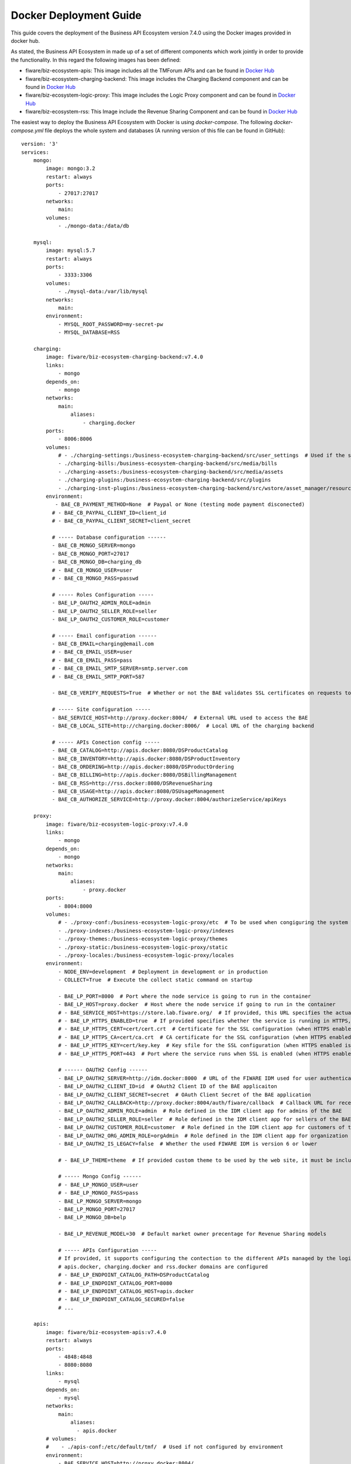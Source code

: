 =======================
Docker Deployment Guide
=======================

This guide covers the deployment of the Business API Ecosystem version 7.4.0 using the Docker images provided in docker hub.

As stated, the Business API Ecosystem in made up of a set of different components which work jointly in order to provide
the functionality. In this regard the following images has been defined:

* fiware/biz-ecosystem-apis: This image includes all the TMForum APIs and can be found in `Docker Hub <https://hub.docker.com/r/fiware/biz-ecosystem-apis/>`__
* fiware/biz-ecosystem-charging-backend: This image includes the Charging Backend component and can be found in `Docker Hub <https://hub.docker.com/r/fiware/biz-ecosystem-charging-backend/>`__
* fiware/biz-ecosystem-logic-proxy: This image includes the Logic Proxy component and can be found in `Docker Hub <https://hub.docker.com/r/fiware/biz-ecosystem-logic-proxy/>`__
* fiware/biz-ecosystem-rss: This Image include the Revenue Sharing Component and can be found in `Docker Hub <https://hub.docker.com/r/fiware/biz-ecosystem-rss/>`__

The easiest way to deploy the Business API Ecosystem with Docker is using *docker-compose*. The following *docker-compose.yml*
file deploys the whole system and databases (A running version of this file can be found in GitHub): ::

    version: '3'
    services:
        mongo:
            image: mongo:3.2
            restart: always
            ports:
                - 27017:27017
            networks:
                main:
            volumes:
                - ./mongo-data:/data/db

        mysql:
            image: mysql:5.7
            restart: always
            ports:
                - 3333:3306
            volumes:
                - ./mysql-data:/var/lib/mysql
            networks:
                main:
            environment:
                - MYSQL_ROOT_PASSWORD=my-secret-pw
                - MYSQL_DATABASE=RSS

        charging:
            image: fiware/biz-ecosystem-charging-backend:v7.4.0
            links:
                - mongo
            depends_on:
                - mongo
            networks:
                main:
                    aliases:
                        - charging.docker
            ports:
                - 8006:8006
            volumes:
                # - ./charging-settings:/business-ecosystem-charging-backend/src/user_settings  # Used if the settings files are provided through the volume 
                - ./charging-bills:/business-ecosystem-charging-backend/src/media/bills
                - ./charging-assets:/business-ecosystem-charging-backend/src/media/assets
                - ./charging-plugins:/business-ecosystem-charging-backend/src/plugins
                - ./charging-inst-plugins:/business-ecosystem-charging-backend/src/wstore/asset_manager/resource_plugins/plugins
            environment:
               - BAE_CB_PAYMENT_METHOD=None  # Paypal or None (testing mode payment disconected)
              # - BAE_CB_PAYPAL_CLIENT_ID=client_id
              # - BAE_CB_PAYPAL_CLIENT_SECRET=client_secret

              # ----- Database configuration ------
              - BAE_CB_MONGO_SERVER=mongo
              - BAE_CB_MONGO_PORT=27017
              - BAE_CB_MONGO_DB=charging_db
              # - BAE_CB_MONGO_USER=user
              # - BAE_CB_MONGO_PASS=passwd

              # ----- Roles Configuration -----
              - BAE_LP_OAUTH2_ADMIN_ROLE=admin
              - BAE_LP_OAUTH2_SELLER_ROLE=seller
              - BAE_LP_OAUTH2_CUSTOMER_ROLE=customer

              # ----- Email configuration ------
              - BAE_CB_EMAIL=charging@email.com
              # - BAE_CB_EMAIL_USER=user
              # - BAE_CB_EMAIL_PASS=pass
              # - BAE_CB_EMAIL_SMTP_SERVER=smtp.server.com
              # - BAE_CB_EMAIL_SMTP_PORT=587

              - BAE_CB_VERIFY_REQUESTS=True  # Whether or not the BAE validates SSL certificates on requests to external components 

              # ----- Site configuration -----
              - BAE_SERVICE_HOST=http://proxy.docker:8004/  # External URL used to access the BAE
              - BAE_CB_LOCAL_SITE=http://charging.docker:8006/  # Local URL of the charging backend

              # ----- APIs Conection config -----
              - BAE_CB_CATALOG=http://apis.docker:8080/DSProductCatalog
              - BAE_CB_INVENTORY=http://apis.docker:8080/DSProductInventory
              - BAE_CB_ORDERING=http://apis.docker:8080/DSProductOrdering
              - BAE_CB_BILLING=http://apis.docker:8080/DSBillingManagement
              - BAE_CB_RSS=http://rss.docker:8080/DSRevenueSharing
              - BAE_CB_USAGE=http://apis.docker:8080/DSUsageManagement
              - BAE_CB_AUTHORIZE_SERVICE=http://proxy.docker:8004/authorizeService/apiKeys

        proxy:
            image: fiware/biz-ecosystem-logic-proxy:v7.4.0
            links:
                - mongo
            depends_on:
                - mongo
            networks:
                main:
                    aliases:
                        - proxy.docker
            ports:
                - 8004:8000
            volumes:
                # - ./proxy-conf:/business-ecosystem-logic-proxy/etc  # To be used when congiguring the system with a config file provided in the volume
                - ./proxy-indexes:/business-ecosystem-logic-proxy/indexes
                - ./proxy-themes:/business-ecosystem-logic-proxy/themes
                - ./proxy-static:/business-ecosystem-logic-proxy/static
                - ./proxy-locales:/business-ecosystem-logic-proxy/locales
            environment:
                - NODE_ENV=development  # Deployment in development or in production
                - COLLECT=True  # Execute the collect static command on startup

                - BAE_LP_PORT=8000  # Port where the node service is going to run in the container
                - BAE_LP_HOST=proxy.docker  # Host where the node service if going to run in the container
                # - BAE_SERVICE_HOST=https://store.lab.fiware.org/  # If provided, this URL specifies the actual URL that is used to access the BAE, when the component is proxied (e.g Apache)
                # - BAE_LP_HTTPS_ENABLED=true  # If provided specifies whether the service is running in HTTPS, default: false
                # - BAE_LP_HTTPS_CERT=cert/cert.crt  # Certificate for the SSL configuration (when HTTPS enabled is true)
                # - BAE_LP_HTTPS_CA=cert/ca.crt  # CA certificate for the SSL configuration (when HTTPS enabled is true)
                # - BAE_LP_HTTPS_KEY=cert/key.key  # Key sfile for the SSL configuration (when HTTPS enabled is true)
                # - BAE_LP_HTTPS_PORT=443  # Port where the service runs when SSL is enabled (when HTTPS enabled is true)

                # ------ OAUTH2 Config ------
                - BAE_LP_OAUTH2_SERVER=http://idm.docker:8000  # URL of the FIWARE IDM used for user authentication
                - BAE_LP_OAUTH2_CLIENT_ID=id  # OAuth2 Client ID of the BAE applicaiton
                - BAE_LP_OAUTH2_CLIENT_SECRET=secret  # OAuth Client Secret of the BAE application
                - BAE_LP_OAUTH2_CALLBACK=http://proxy.docker:8004/auth/fiware/callback  # Callback URL for receiving the access tokens
                - BAE_LP_OAUTH2_ADMIN_ROLE=admin  # Role defined in the IDM client app for admins of the BAE 
                - BAE_LP_OAUTH2_SELLER_ROLE=seller  # Role defined in the IDM client app for sellers of the BAE 
                - BAE_LP_OAUTH2_CUSTOMER_ROLE=customer  # Role defined in the IDM client app for customers of the BAE 
                - BAE_LP_OAUTH2_ORG_ADMIN_ROLE=orgAdmin  # Role defined in the IDM client app for organization admins of the BAE 
                - BAE_LP_OAUTH2_IS_LEGACY=false  # Whether the used FIWARE IDM is version 6 or lower

                # - BAE_LP_THEME=theme  # If provided custom theme to be used by the web site, it must be included in themes volume

                # ----- Mongo Config ------
                # - BAE_LP_MONGO_USER=user
                # - BAE_LP_MONGO_PASS=pass
                - BAE_LP_MONGO_SERVER=mongo
                - BAE_LP_MONGO_PORT=27017
                - BAE_LP_MONGO_DB=belp

                - BAE_LP_REVENUE_MODEL=30  # Default market owner precentage for Revenue Sharing models

                # ----- APIs Configuration -----
                # If provided, it supports configuring the contection to the different APIs managed by the logic proxy, by default
                # apis.docker, charging.docker and rss.docker domains are configured
                # - BAE_LP_ENDPOINT_CATALOG_PATH=DSProductCatalog
                # - BAE_LP_ENDPOINT_CATALOG_PORT=8080
                # - BAE_LP_ENDPOINT_CATALOG_HOST=apis.docker
                # - BAE_LP_ENDPOINT_CATALOG_SECURED=false
                # ...

        apis:
            image: fiware/biz-ecosystem-apis:v7.4.0
            restart: always
            ports:
                - 4848:4848
                - 8080:8080
            links:
                - mysql
            depends_on:
                - mysql
            networks:
                main:
                    aliases:
                      - apis.docker
            # volumes:
            #    - ./apis-conf:/etc/default/tmf/  # Used if not configured by environment
            environment:
                - BAE_SERVICE_HOST=http://proxy.docker:8004/
                - MYSQL_ROOT_PASSWORD=my-secret-pw
                - MYSQL_HOST=mysql

        rss:
            image: fiware/biz-ecosystem-rss:v7.4.0
            restart: always
            ports:
                - 9999:8080
                - 4444:4848
                - 1111:8181
            links:
                - mysql
            depends_on:
                - mysql
            networks:
                main:
                    aliases:
                        - rss.docker
            # volumes:
            #    - ./rss-conf:/etc/default/rss  # Used if not configured by environment
            environment:
                - BAE_RSS_DATABASE_URL=jdbc:mysql://mysql:3306/RSS
                - BAE_RSS_DATABASE_USERNAME=root
                - BAE_RSS_DATABASE_PASSWORD=my-secret-pw
                - BAE_RSS_DATABASE_DRIVERCLASSNAME=com.mysql.jdbc.Driver
                - BAE_RSS_OAUTH_CONFIG_GRANTEDROLE=admin
                - BAE_RSS_OAUTH_CONFIG_SELLERROLE=seller
                - BAE_RSS_OAUTH_CONFIG_AGGREGATORROLE=Aggregator
    networks:
        main:
            external: true

.. note::
    The previous example uses an external network called *main*, which need to exist. If you do not want to use such network just remove the network tags


The different images provided can be configured in two different ways as it is done with the software. On the one hand,
configuration parameters can be included as environment variables (as shown in the example). On the other hand, the different
images can be configured by providing configuration files throught volumes.

For details on the different configuration options, please refer to the `*Configuration Guide* <doc:configuration-guide>`__

It can be seen that the different images used as part of the Business API Ecosystem provide several volumes. Following 
it is descrived the diffent options provided by each image.

The **biz-ecosystem-logic-proxy** image defines 4 volumes. In particular:

* */business-ecosystem-logic-proxy/etc*: When file configuration is used, this volume must include the `config.js` file with the software configuration
* */business-ecosystem-logic-proxy/indexes*: This volume contains the indexes used by the Business API Ecosystem for searching
* */business-ecosystem-logic-proxy/themes*: In this volume, it can be provided the themes that can be used to customize the web portal
* */business-ecosystem-logic-proxy/static*: This volume includes the static files ready to be rendered including the selected theme and js files

Additionally, the **biz-ecosystem-logic-proxy** image defines two environment variables intended to optimize the production deployment of the BAE Logic proxy:

* *NODE_ENV*: Specifies whether the system is in *development* or in *production* (default: development)
* *COLLECT*: Specifies if the container should execute the collect static command to generate static files or use the existing on start up (default: True)

On the other hand, the **biz-ecosystem-charging-backend** image defines 4 volumes. In particular:

* */business-ecosystem-charging-backend/src/user_settings*: This directory must include the *settings.py* and *services_settings.py* files with the software configuration, when the volume configuration is used.
* */business-ecosystem-charging-backend/src/media/bills*: This directory contains the PDF invoices generated by the Business Ecosystem Charging Backend
* */business-ecosystem-charging-backend/src/media/assets*: This directory contains the different digital assets uploaded by sellers to the Business Ecosystem Charging Backend
* */business-ecosystem-charging-backend/src/plugins*: This directory is used for providing asset plugins (see section *Installing Asset Plugins*)
* */business-ecosystem-charging-backend/src/wstore/asset_manager/resource_plugins/plugins*: This directory includes the code of the plugins already installed

------------------------
Installing Asset Plugins
------------------------

As you may know, the Business API Ecosystem is able to sell different types of digital assets
by loading asset plugins in its Charging Backend. In this context, it is possible to install
asset plugins in the current Docker image as follows:

1) Copy the plugin file into the host directory of the volume */business-ecosystem-charging-backend/src/plugins*

2) Enter the running container: ::

    docker exec -i -t your-container bash


3) Go to the installation directory ::

    cd /business-ecosystem-charging-backend/src


4) Load the plugin ::

    ./manage.py loadplugin ./plugins/pluginfile.zip


5) Restart Apache ::

    service apache2 graceful

